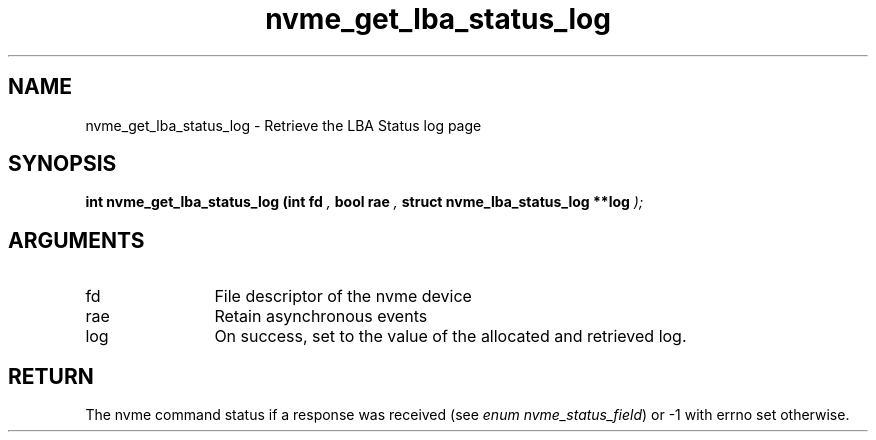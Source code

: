 .TH "nvme_get_lba_status_log" 9 "nvme_get_lba_status_log" "September 2023" "libnvme API manual" LINUX
.SH NAME
nvme_get_lba_status_log \- Retrieve the LBA Status log page
.SH SYNOPSIS
.B "int" nvme_get_lba_status_log
.BI "(int fd "  ","
.BI "bool rae "  ","
.BI "struct nvme_lba_status_log **log "  ");"
.SH ARGUMENTS
.IP "fd" 12
File descriptor of the nvme device
.IP "rae" 12
Retain asynchronous events
.IP "log" 12
On success, set to the value of the allocated and retrieved log.
.SH "RETURN"
The nvme command status if a response was received (see
\fIenum nvme_status_field\fP) or -1 with errno set otherwise.
